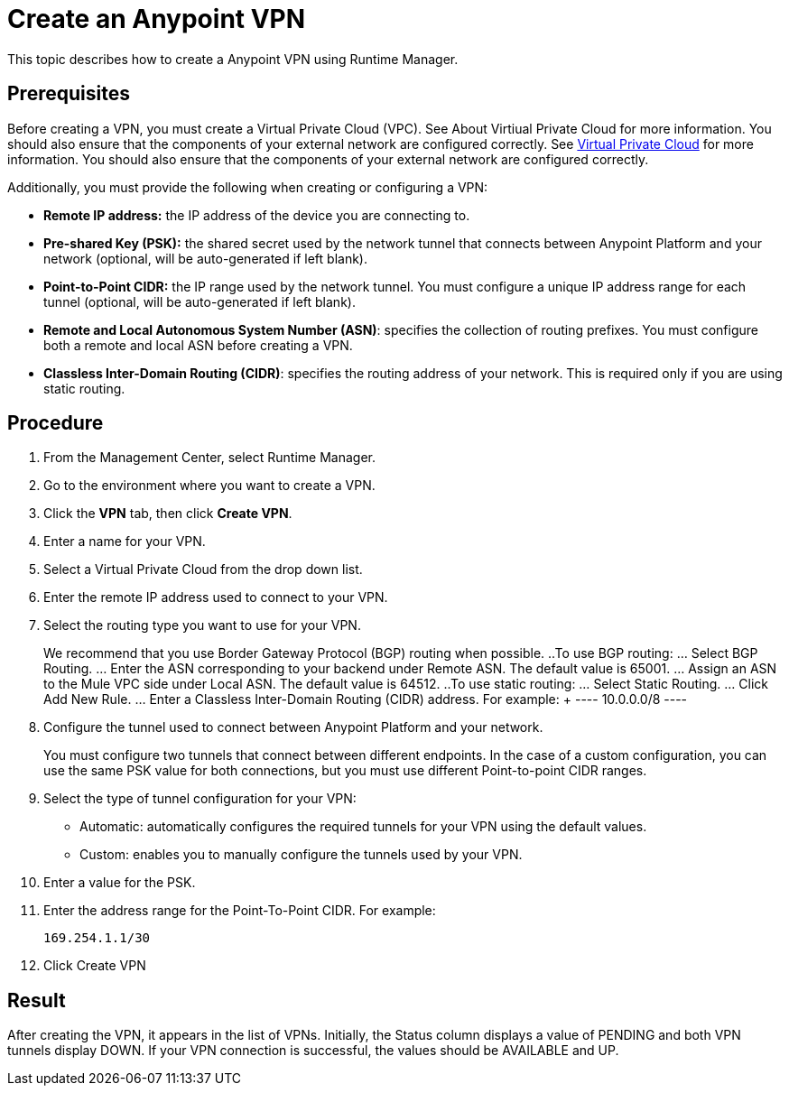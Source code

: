 = Create an Anypoint VPN

This topic describes how to create a Anypoint VPN using Runtime Manager.

== Prerequisites

Before creating a VPN, you must create a Virtual Private Cloud (VPC). See About Virtiual Private Cloud for more information. You should also ensure that the components of your external network are configured correctly. See link:runtime-manager::virtual-private-cloud.adoc[Virtual Private Cloud] for more information. You should also ensure that the components of your external network are configured correctly.

Additionally, you must provide the following when creating or configuring a VPN:

* *Remote IP address:* the IP address of the device you are connecting to.
* *Pre-shared Key (PSK):* the shared secret used by the network tunnel that connects between Anypoint Platform and your network (optional, will be auto-generated if left blank).
* *Point-to-Point CIDR:* the IP range used by the network tunnel. You must configure a unique IP address range for each tunnel (optional, will be auto-generated if left blank).
* *Remote and Local Autonomous System Number (ASN)*: specifies the collection of routing prefixes. You must configure both a remote and local ASN before creating a VPN. 
* *Classless Inter-Domain Routing (CIDR)*: specifies the routing address of your network. This is required only if you are using static routing.

== Procedure

. From the Management Center, select Runtime Manager.
. Go to the environment where you want to create a VPN.
. Click the *VPN* tab, then click *Create VPN*.
. Enter a name for your VPN.
. Select a Virtual Private Cloud from the drop down list.
. Enter the remote IP address used to connect to your VPN.
. Select the routing type you want to use for your VPN.
+
We recommend that you use Border Gateway Protocol (BGP) routing when possible.
..To use BGP routing:
... Select BGP Routing.
... Enter the ASN corresponding to your backend under Remote ASN. The default value is 65001.
... Assign an ASN to the Mule VPC side under Local ASN. The default value is 64512.
..To use static routing:
... Select Static Routing.
... Click Add New Rule.
... Enter a Classless Inter-Domain Routing (CIDR) address. For example: + ---- 10.0.0.0/8 ----
. Configure the tunnel used to connect between Anypoint Platform and your network.
+
You must configure two tunnels that connect between different endpoints. In the case of a custom configuration, you can use the same PSK value for both connections, but you must use different Point-to-point CIDR ranges.
. Select the type of tunnel configuration for your VPN:
+
* Automatic: automatically configures the required tunnels for your VPN using the default values.
* Custom: enables you to manually configure the tunnels used by your VPN.
. Enter a value for the PSK.
. Enter the address range for the Point-To-Point CIDR. For example:
+
----
169.254.1.1/30
----
. Click Create VPN

== Result

After creating the VPN, it appears in the list of VPNs. Initially, the Status column displays a value of PENDING and both VPN tunnels display DOWN. If your VPN connection is successful, the values should be AVAILABLE and UP.